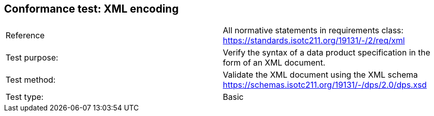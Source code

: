 == Conformance test: XML encoding

[cols="a,a",width="100%"]
|===

| Reference
| All normative statements in requirements class:
https://standards.isotc211.org/19131/-/2/req/xml

| Test purpose:
| Verify the syntax of a data product specification in the form of an XML
document.

| Test method:
| Validate the XML document using the XML schema
https://schemas.isotc211.org/19131/-/dps/2.0/dps.xsd

| Test type:
| Basic

|===